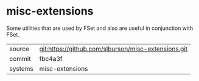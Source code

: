 * misc-extensions

Some utilities that are used by FSet and also are useful in
conjunction with FSet.

|---------+-----------------------------------------------------|
| source  | git:https://github.com/slburson/misc-extensions.git |
| commit  | fbc4a3f                                             |
| systems | misc-extensions                                     |
|---------+-----------------------------------------------------|
